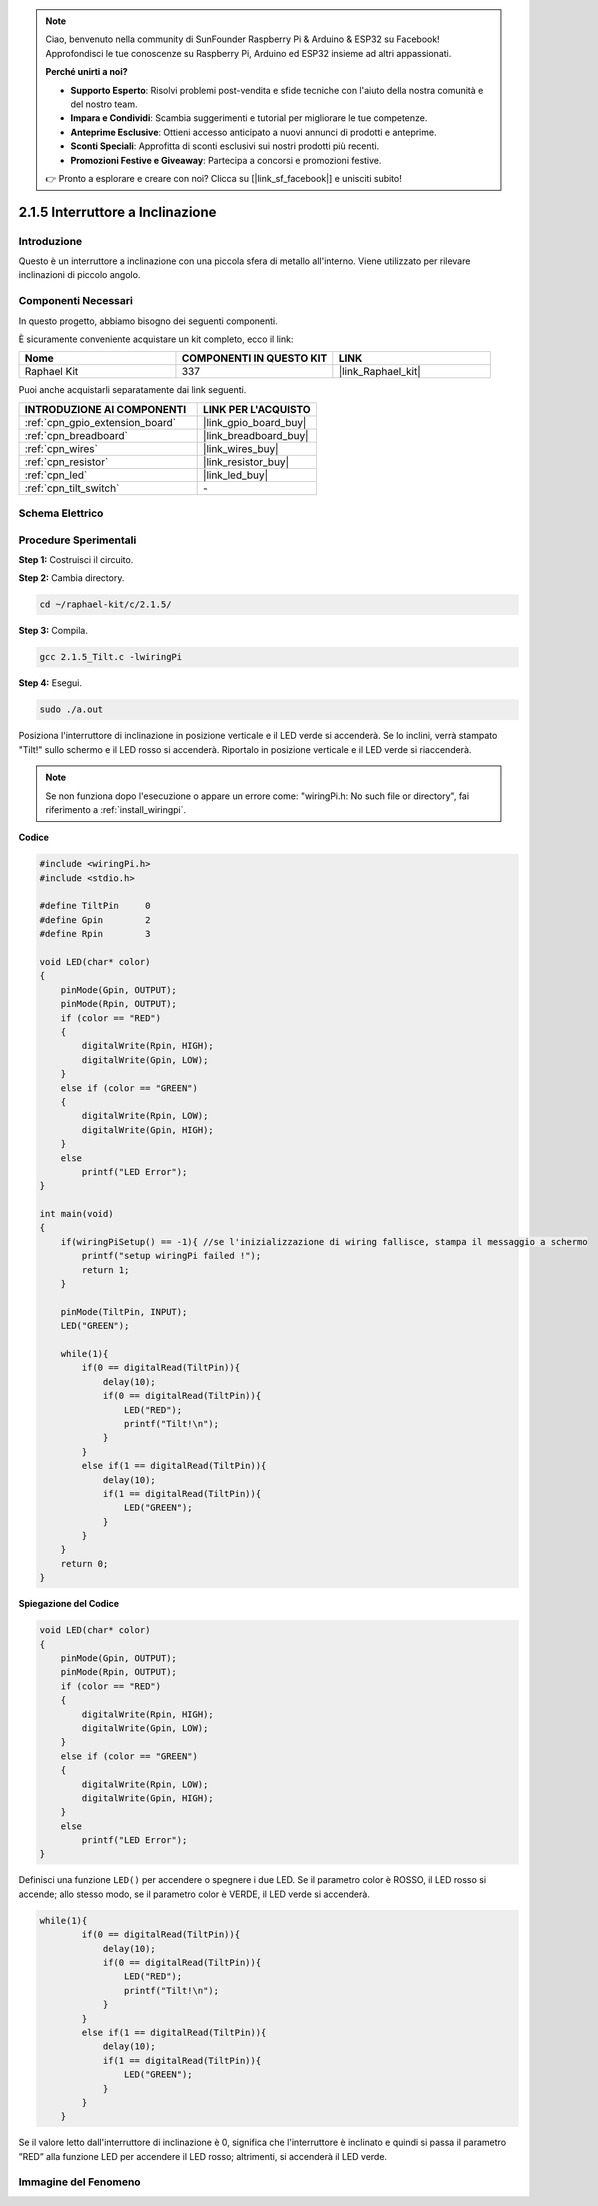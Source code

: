 .. note::

    Ciao, benvenuto nella community di SunFounder Raspberry Pi & Arduino & ESP32 su Facebook! Approfondisci le tue conoscenze su Raspberry Pi, Arduino ed ESP32 insieme ad altri appassionati.

    **Perché unirti a noi?**

    - **Supporto Esperto**: Risolvi problemi post-vendita e sfide tecniche con l'aiuto della nostra comunità e del nostro team.
    - **Impara e Condividi**: Scambia suggerimenti e tutorial per migliorare le tue competenze.
    - **Anteprime Esclusive**: Ottieni accesso anticipato a nuovi annunci di prodotti e anteprime.
    - **Sconti Speciali**: Approfitta di sconti esclusivi sui nostri prodotti più recenti.
    - **Promozioni Festive e Giveaway**: Partecipa a concorsi e promozioni festive.

    👉 Pronto a esplorare e creare con noi? Clicca su [|link_sf_facebook|] e unisciti subito!

.. _2.1.5_c:

2.1.5 Interruttore a Inclinazione
====================================

Introduzione
---------------

Questo è un interruttore a inclinazione con una piccola sfera di metallo all'interno. Viene utilizzato per rilevare inclinazioni di piccolo angolo.

Componenti Necessari
--------------------------------

In questo progetto, abbiamo bisogno dei seguenti componenti.

.. image:: ../img/list_2.1.3_tilt_switch.png

È sicuramente conveniente acquistare un kit completo, ecco il link:

.. list-table::
    :widths: 20 20 20
    :header-rows: 1

    *   - Nome	
        - COMPONENTI IN QUESTO KIT
        - LINK
    *   - Raphael Kit
        - 337
        - |link_Raphael_kit|

Puoi anche acquistarli separatamente dai link seguenti.

.. list-table::
    :widths: 30 20
    :header-rows: 1

    *   - INTRODUZIONE AI COMPONENTI
        - LINK PER L'ACQUISTO

    *   - :ref:`cpn_gpio_extension_board`
        - |link_gpio_board_buy|
    *   - :ref:`cpn_breadboard`
        - |link_breadboard_buy|
    *   - :ref:`cpn_wires`
        - |link_wires_buy|
    *   - :ref:`cpn_resistor`
        - |link_resistor_buy|
    *   - :ref:`cpn_led`
        - |link_led_buy|
    *   - :ref:`cpn_tilt_switch`
        - \-

Schema Elettrico
---------------------

.. image:: ../img/image307.png


.. image:: ../img/image308.png


Procedure Sperimentali
--------------------------

**Step 1:** Costruisci il circuito.

.. image:: ../img/image169.png

**Step 2:** Cambia directory.

.. raw:: html

   <run></run>

.. code-block::

    cd ~/raphael-kit/c/2.1.5/

**Step 3:** Compila.

.. raw:: html

   <run></run>

.. code-block::

    gcc 2.1.5_Tilt.c -lwiringPi

**Step 4:** Esegui.

.. raw:: html

   <run></run>

.. code-block::

    sudo ./a.out

Posiziona l'interruttore di inclinazione in posizione verticale e il LED verde 
si accenderà. Se lo inclini, verrà stampato "Tilt!" sullo schermo e il LED rosso 
si accenderà. Riportalo in posizione verticale e il LED verde si riaccenderà.

.. note::

    Se non funziona dopo l'esecuzione o appare un errore come: \"wiringPi.h: No such file or directory\", fai riferimento a :ref:`install_wiringpi`.

**Codice**

.. code-block:: c

    #include <wiringPi.h>
    #include <stdio.h>

    #define TiltPin     0
    #define Gpin        2
    #define Rpin        3

    void LED(char* color)
    {
        pinMode(Gpin, OUTPUT);
        pinMode(Rpin, OUTPUT);
        if (color == "RED")
        {
            digitalWrite(Rpin, HIGH);
            digitalWrite(Gpin, LOW);
        }
        else if (color == "GREEN")
        {
            digitalWrite(Rpin, LOW);
            digitalWrite(Gpin, HIGH);
        }
        else
            printf("LED Error");
    }

    int main(void)
    {
        if(wiringPiSetup() == -1){ //se l'inizializzazione di wiring fallisce, stampa il messaggio a schermo
            printf("setup wiringPi failed !");
            return 1;
        }

        pinMode(TiltPin, INPUT);
        LED("GREEN");
        
        while(1){
            if(0 == digitalRead(TiltPin)){
                delay(10);
                if(0 == digitalRead(TiltPin)){
                    LED("RED");
                    printf("Tilt!\n");
                }
            }
            else if(1 == digitalRead(TiltPin)){
                delay(10);
                if(1 == digitalRead(TiltPin)){
                    LED("GREEN");
                }
            }
        }
        return 0;
    }

**Spiegazione del Codice**

.. code-block:: c

    void LED(char* color)
    {
        pinMode(Gpin, OUTPUT);
        pinMode(Rpin, OUTPUT);
        if (color == "RED")
        {
            digitalWrite(Rpin, HIGH);
            digitalWrite(Gpin, LOW);
        }
        else if (color == "GREEN")
        {
            digitalWrite(Rpin, LOW);
            digitalWrite(Gpin, HIGH);
        }
        else
            printf("LED Error");
    }

Definisci una funzione ``LED()`` per accendere o spegnere i due LED. Se il parametro
color è ROSSO, il LED rosso si accende; allo stesso modo, se il parametro color è VERDE, il LED verde si accenderà.

.. code-block:: c

    while(1){
            if(0 == digitalRead(TiltPin)){
                delay(10);
                if(0 == digitalRead(TiltPin)){
                    LED("RED");
                    printf("Tilt!\n");
                }
            }
            else if(1 == digitalRead(TiltPin)){
                delay(10);
                if(1 == digitalRead(TiltPin)){
                    LED("GREEN");
                }
            }
        }

Se il valore letto dall'interruttore di inclinazione è 0, significa che 
l'interruttore è inclinato e quindi si passa il parametro ”RED” alla funzione 
LED per accendere il LED rosso; altrimenti, si accenderà il LED verde.

Immagine del Fenomeno
----------------------------

.. image:: ../img/image170.jpeg


